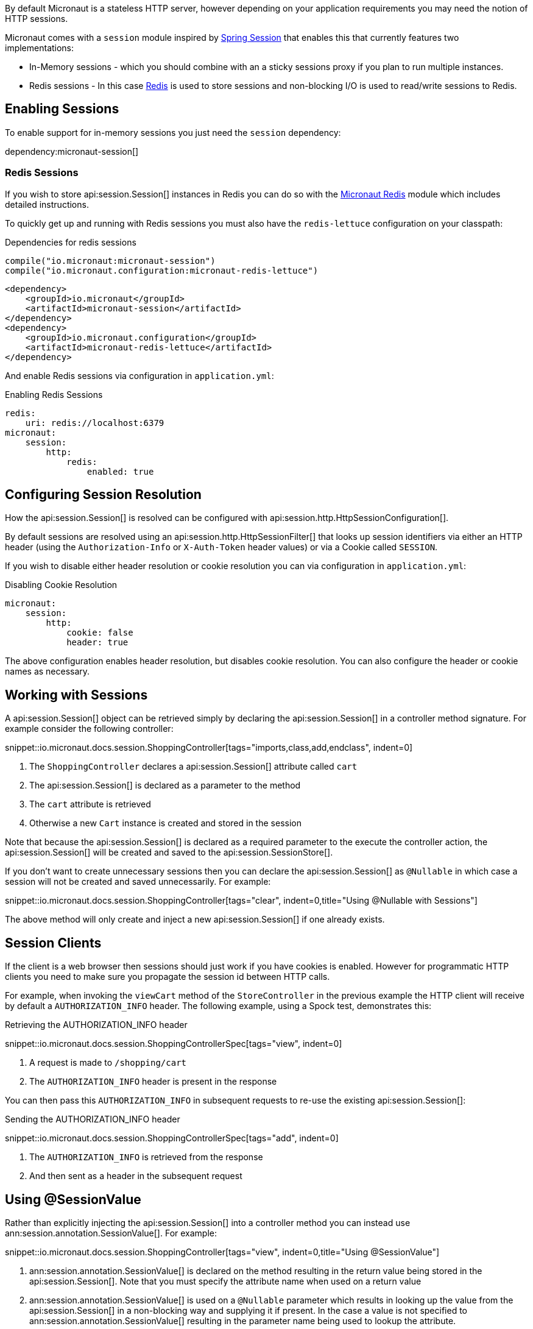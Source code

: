 By default Micronaut is a stateless HTTP server, however depending on your application requirements you may need the notion of HTTP sessions.

Micronaut comes with a `session` module inspired by https://projects.spring.io/spring-session/[Spring Session] that enables this that currently features two implementations:

* In-Memory sessions - which you should combine with an a sticky sessions proxy if you plan to run multiple instances.
* Redis sessions - In this case https://redis.io[Redis] is used to store sessions and non-blocking I/O is used to read/write sessions to Redis.

== Enabling Sessions

To enable support for in-memory sessions you just need the `session` dependency:

dependency:micronaut-session[]

=== Redis Sessions

If you wish to store api:session.Session[] instances in Redis you can do so with the https://micronaut-projects.github.io/micronaut-redis/latest/guide/#sessions[Micronaut Redis] module which includes detailed instructions.

To quickly get up and running with Redis sessions you must also have the `redis-lettuce` configuration on your classpath:

[source.multi-language-sample,gradle,title="Dependencies for redis sessions"]
----
compile("io.micronaut:micronaut-session")
compile("io.micronaut.configuration:micronaut-redis-lettuce")
----

[source.multi-language-sample,maven]
----
<dependency>
    <groupId>io.micronaut</groupId>
    <artifactId>micronaut-session</artifactId>
</dependency>
<dependency>
    <groupId>io.micronaut.configuration</groupId>
    <artifactId>micronaut-redis-lettuce</artifactId>
</dependency>
----

And enable Redis sessions via configuration in `application.yml`:

.Enabling Redis Sessions
[source,yaml]
----
redis:
    uri: redis://localhost:6379
micronaut:
    session:
        http:
            redis:
                enabled: true
----

== Configuring Session Resolution

How the api:session.Session[] is resolved can be configured with api:session.http.HttpSessionConfiguration[].

By default sessions are resolved using an api:session.http.HttpSessionFilter[] that looks up session identifiers via either an HTTP header (using the `Authorization-Info` or `X-Auth-Token` header values) or via a Cookie called `SESSION`.

If you wish to disable either header resolution or cookie resolution you can via configuration in `application.yml`:

.Disabling Cookie Resolution
[source,yaml]
----
micronaut:
    session:
        http:
            cookie: false
            header: true
----

The above configuration enables header resolution, but disables cookie resolution. You can also configure the header or cookie names as necessary.

== Working with Sessions

A api:session.Session[] object can be retrieved simply by declaring the api:session.Session[] in a controller method signature. For example consider the following controller:

snippet::io.micronaut.docs.session.ShoppingController[tags="imports,class,add,endclass", indent=0]

<1> The `ShoppingController` declares a api:session.Session[] attribute called `cart`
<2> The api:session.Session[] is declared as a parameter to the method
<3> The `cart` attribute is retrieved
<4> Otherwise a new `Cart` instance is created and stored in the session

Note that because the api:session.Session[] is declared as a required parameter to the execute the controller action, the api:session.Session[] will be created and saved to the api:session.SessionStore[].

If you don't want to create unnecessary sessions then you can declare the api:session.Session[] as `@Nullable` in which case a session will not be created and saved unnecessarily. For example:

snippet::io.micronaut.docs.session.ShoppingController[tags="clear", indent=0,title="Using @Nullable with Sessions"]

The above method will only create and inject a new api:session.Session[] if one already exists.

== Session Clients

If the client is a web browser then sessions should just work if you have cookies is enabled. However for programmatic HTTP clients you need to make sure you propagate the session id between HTTP calls.

For example, when invoking the `viewCart` method of the `StoreController` in the previous example the HTTP client will receive by default a `AUTHORIZATION_INFO` header. The following example, using a Spock test, demonstrates this:

.Retrieving the AUTHORIZATION_INFO header
snippet::io.micronaut.docs.session.ShoppingControllerSpec[tags="view", indent=0]

<1> A request is made to `/shopping/cart`
<2> The `AUTHORIZATION_INFO` header is present in the response

You can then pass this `AUTHORIZATION_INFO` in subsequent requests to re-use the existing api:session.Session[]:

.Sending the AUTHORIZATION_INFO header
snippet::io.micronaut.docs.session.ShoppingControllerSpec[tags="add", indent=0]

<1> The `AUTHORIZATION_INFO` is retrieved from the response
<2> And then sent as a header in the subsequent request

== Using @SessionValue

Rather than explicitly injecting the api:session.Session[] into a controller method you can instead use ann:session.annotation.SessionValue[]. For example:

snippet::io.micronaut.docs.session.ShoppingController[tags="view", indent=0,title="Using @SessionValue"]

<1> ann:session.annotation.SessionValue[] is declared on the method resulting in the return value being stored in the api:session.Session[]. Note that you must specify the attribute name when used on a return value
<2> ann:session.annotation.SessionValue[] is used on a `@Nullable` parameter which results in looking up the value from the api:session.Session[] in a non-blocking way and supplying it if present. In the case a value is not specified to ann:session.annotation.SessionValue[] resulting in the parameter name being used to lookup the attribute.

== Session Events

You can register api:context.event.ApplicationEventListener[] beans to listen for api:session.Session[] related events located in the pkg:session.event[] package.

The following table summarizes the events:

.Session Events
|===
|Type|Description

|api:session.event.SessionCreatedEvent[]
|Fired when a api:session.Session[] is created

|api:session.event.SessionDeletedEvent[]
|Fired when a api:session.Session[] is deleted

|api:session.event.SessionExpiredEvent[]
|Fired when a api:session.Session[] expires

|api:session.event.SessionDestroyedEvent[]
|Parent of both `SessionDeletedEvent` and `SessionExpiredEvent`

|===
